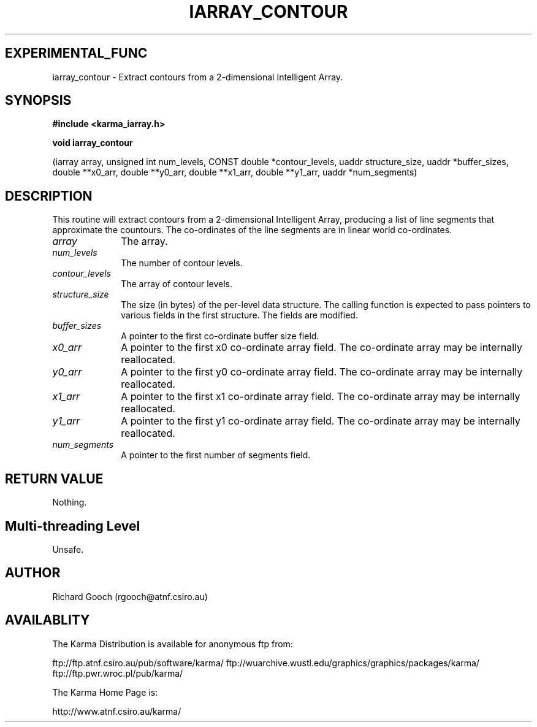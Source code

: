 .TH IARRAY_CONTOUR 3 "14 Aug 2006" "Karma Distribution"
.SH EXPERIMENTAL_FUNC
iarray_contour \- Extract contours from a 2-dimensional Intelligent Array.
.SH SYNOPSIS
.B #include <karma_iarray.h>
.sp
.B void iarray_contour
.sp
(iarray array, unsigned int num_levels,
CONST double *contour_levels,
uaddr structure_size, uaddr *buffer_sizes,
double **x0_arr, double **y0_arr,
double **x1_arr, double **y1_arr,
uaddr *num_segments)
.SH DESCRIPTION
This routine will extract contours from a 2-dimensional
Intelligent Array, producing a list of line segments that approximate the
countours. The co-ordinates of the line segments are in linear world
co-ordinates.
.IP \fIarray\fP 1i
The array.
.IP \fInum_levels\fP 1i
The number of contour levels.
.IP \fIcontour_levels\fP 1i
The array of contour levels.
.IP \fIstructure_size\fP 1i
The size (in bytes) of the per-level data structure. The
calling function is expected to pass pointers to various fields in the
first structure. The fields are modified.
.IP \fIbuffer_sizes\fP 1i
A pointer to the first co-ordinate buffer size field.
.IP \fIx0_arr\fP 1i
A pointer to the first x0 co-ordinate array field. The co-ordinate
array may be internally reallocated.
.IP \fIy0_arr\fP 1i
A pointer to the first y0 co-ordinate array field. The co-ordinate
array may be internally reallocated.
.IP \fIx1_arr\fP 1i
A pointer to the first x1 co-ordinate array field. The co-ordinate
array may be internally reallocated.
.IP \fIy1_arr\fP 1i
A pointer to the first y1 co-ordinate array field. The co-ordinate
array may be internally reallocated.
.IP \fInum_segments\fP 1i
A pointer to the first number of segments field.
.SH RETURN VALUE
Nothing.
.SH Multi-threading Level
Unsafe.
.SH AUTHOR
Richard Gooch (rgooch@atnf.csiro.au)
.SH AVAILABLITY
The Karma Distribution is available for anonymous ftp from:

ftp://ftp.atnf.csiro.au/pub/software/karma/
ftp://wuarchive.wustl.edu/graphics/graphics/packages/karma/
ftp://ftp.pwr.wroc.pl/pub/karma/

The Karma Home Page is:

http://www.atnf.csiro.au/karma/
